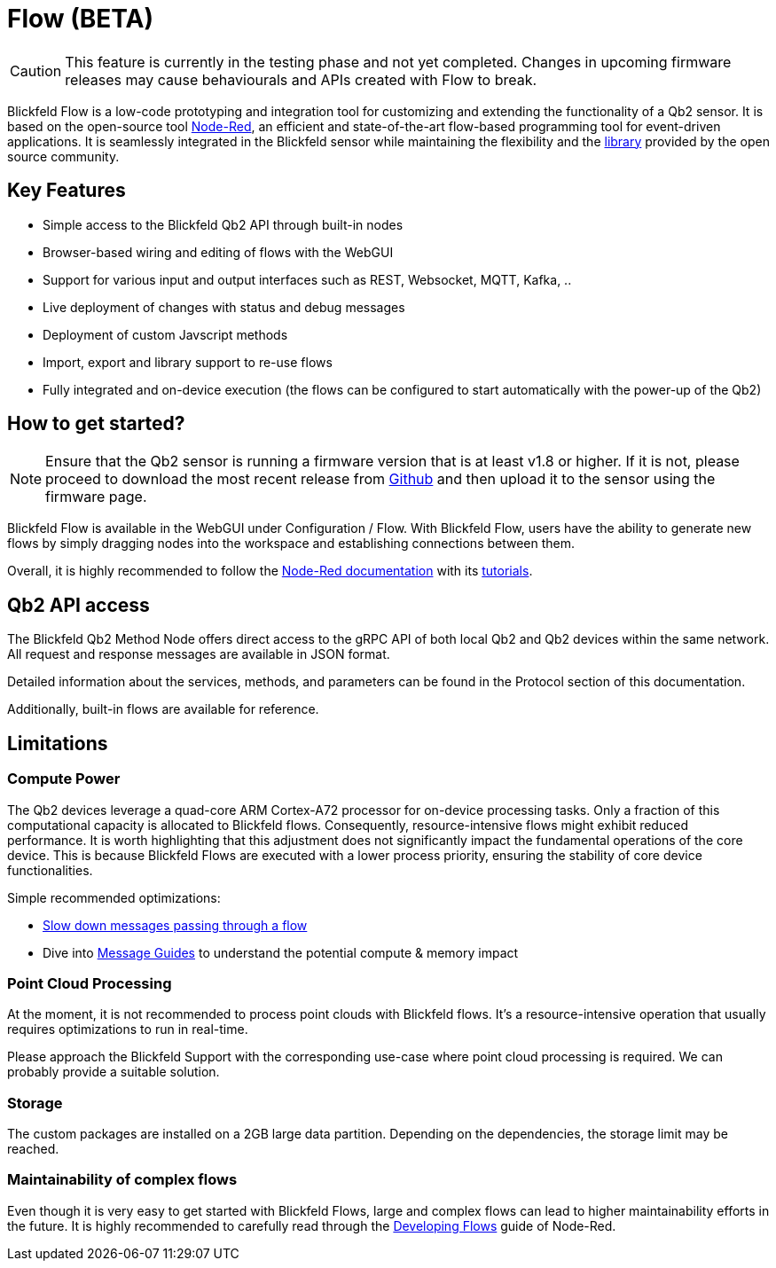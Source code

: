 = Flow (BETA)

CAUTION: This feature is currently in the testing phase and not yet completed. Changes in upcoming firmware releases may cause behaviourals and APIs created with Flow to break.

Blickfeld Flow is a low-code prototyping and integration tool for customizing and extending the functionality of a Qb2 sensor.
It is based on the open-source tool https://nodered.org[Node-Red], an efficient and state-of-the-art flow-based programming tool for event-driven applications.
It is seamlessly integrated in the Blickfeld sensor while maintaining the flexibility and the https://flows.nodered.org/[library] provided by the open source community.

== Key Features

* Simple access to the Blickfeld Qb2 API through built-in nodes
* Browser-based wiring and editing of flows with the WebGUI
* Support for various input and output interfaces such as REST, Websocket, MQTT, Kafka, ..
* Live deployment of changes with status and debug messages
* Deployment of custom Javscript methods
* Import, export and library support to re-use flows
* Fully integrated and on-device execution (the flows can be configured to start automatically with the power-up of the Qb2)

== How to get started?

NOTE: Ensure that the Qb2 sensor is running a firmware version that is at least v1.8 or higher. If it is not, please proceed to download the most recent release from https://github.com/Blickfeld/blickfeld-qb2/releases[Github] and then upload it to the sensor using the firmware page.

Blickfeld Flow is available in the WebGUI under Configuration / Flow.
With Blickfeld Flow, users have the ability to generate new flows by simply dragging nodes into the workspace and establishing connections between them.

Overall, it is highly recommended to follow the https://nodered.org/docs/[Node-Red documentation] with its https://nodered.org/docs/tutorials/first-flow[tutorials].

== Qb2 API access

The Blickfeld Qb2 Method Node offers direct access to the gRPC API of both local Qb2 and Qb2 devices within the same network.
All request and response messages are available in JSON format.

Detailed information about the services, methods, and parameters can be found in the Protocol section of this documentation.

Additionally, built-in flows are available for reference.

== Limitations

=== Compute Power

The Qb2 devices leverage a quad-core ARM Cortex-A72 processor for on-device processing tasks.
Only a fraction of this computational capacity is allocated to Blickfeld flows.
Consequently, resource-intensive flows might exhibit reduced performance.
It is worth highlighting that this adjustment does not significantly impact the fundamental operations of the core device. This is because Blickfeld Flows are executed with a lower process priority, ensuring the stability of core device functionalities.

Simple recommended optimizations:

* https://cookbook.nodered.org/basic/rate-limit-messages[Slow down messages passing through a flow]
* Dive into https://nodered.org/docs/user-guide/messages[Message Guides] to understand the potential compute & memory impact

=== Point Cloud Processing

At the moment, it is not recommended to process point clouds with Blickfeld flows.
It's a resource-intensive operation that usually requires optimizations to run in real-time.

Please approach the Blickfeld Support with the corresponding use-case where point cloud processing is required.
We can probably provide a suitable solution.

=== Storage

The custom packages are installed on a 2GB large data partition.
Depending on the dependencies, the storage limit may be reached.

=== Maintainability of complex flows

Even though it is very easy to get started with Blickfeld Flows, large and complex flows can lead to higher maintainability efforts in the future.
It is highly recommended to carefully read through the https://nodered.org/docs/developing-flows/[Developing Flows] guide of Node-Red.